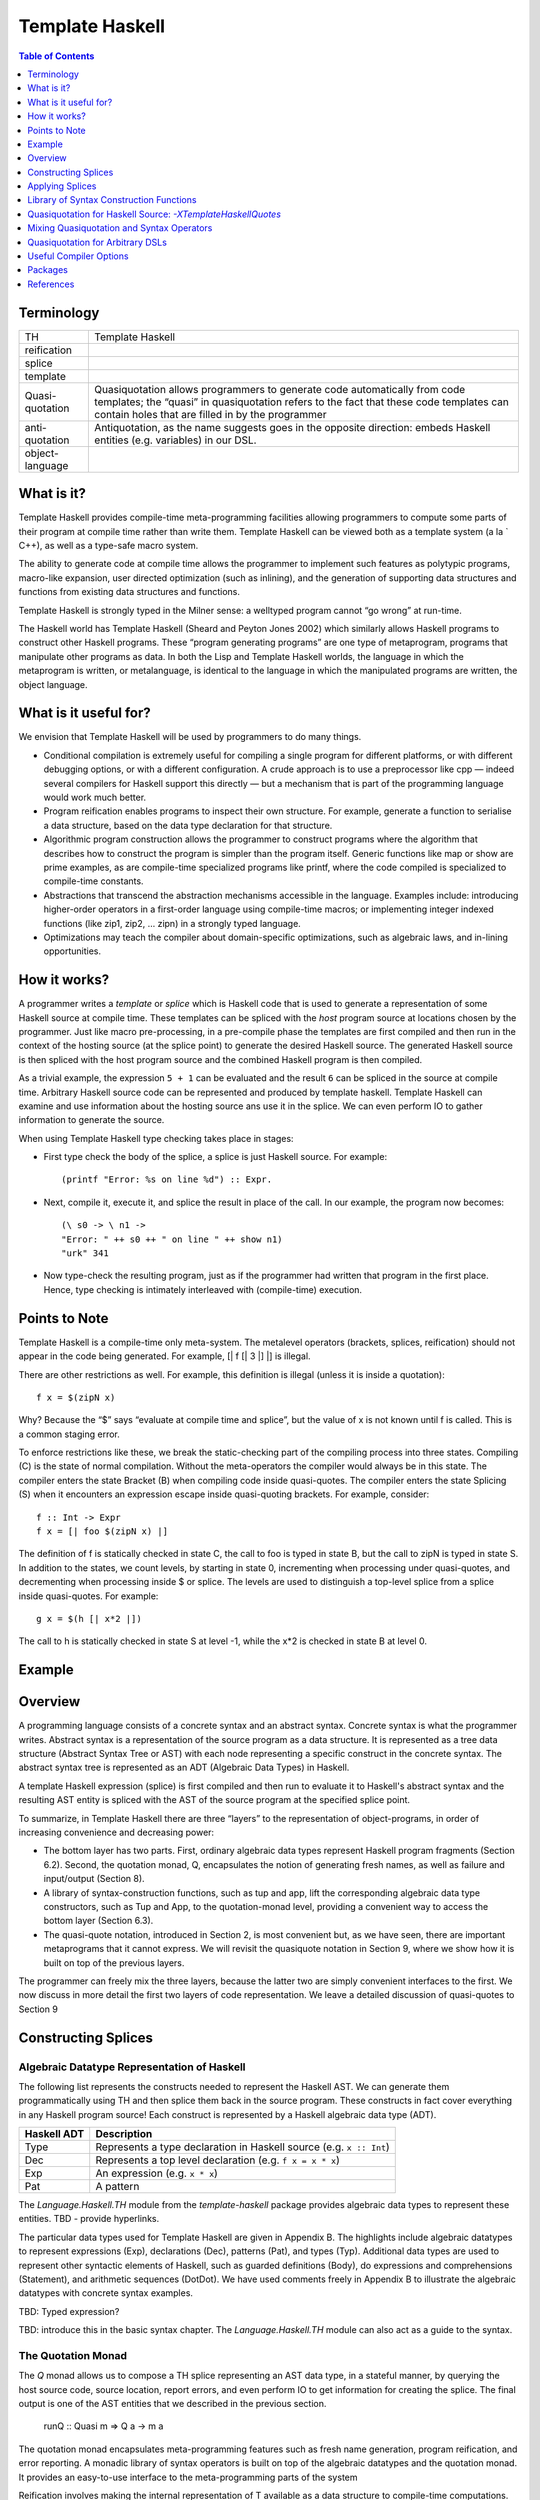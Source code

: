 Template Haskell
================

.. contents:: Table of Contents
   :depth: 1

Terminology
-----------

+------------------------+----------------------------------------------------+
| TH                     | Template Haskell                                   |
+------------------------+----------------------------------------------------+
| reification            |                                                    |
+------------------------+----------------------------------------------------+
| splice                 |                                                    |
+------------------------+----------------------------------------------------+
| template               |                                                    |
+------------------------+----------------------------------------------------+
| Quasi-quotation        | Quasiquotation allows programmers to generate      |
|                        | code automatically from code templates; the        |
|                        | “quasi” in quasiquotation refers to the fact that  |
|                        | these code templates can contain holes that are    |
|                        | filled in by the programmer                        |
+------------------------+----------------------------------------------------+
| anti-quotation         | Antiquotation, as the name suggests goes in the    |
|                        | opposite direction: embeds Haskell entities        |
|                        | (e.g. variables) in our DSL.                       |
+------------------------+----------------------------------------------------+
| object-language        |                                                    |
+------------------------+----------------------------------------------------+

What is it?
-----------

Template Haskell provides compile-time meta-programming facilities allowing
programmers to compute some parts of their program at compile time rather than
write them.  Template Haskell can be viewed both as a template system (a la `
C++), as well as a type-safe macro system.

The ability to generate code at compile time allows the programmer to implement
such features as polytypic programs, macro-like expansion, user directed
optimization (such as inlining), and the generation of supporting data
structures and functions from existing data structures and functions.

Template Haskell is strongly typed in the Milner sense: a welltyped
program cannot “go wrong” at run-time.

The Haskell world has Template Haskell (Sheard and Peyton Jones
2002) which similarly allows Haskell programs to construct other
Haskell programs. These “program generating programs” are one
type of metaprogram, programs that manipulate other programs as
data. In both the Lisp and Template Haskell worlds, the language
in which the metaprogram is written, or metalanguage, is identical
to the language in which the manipulated programs are written, the
object language.

What is it useful for?
----------------------

We envision that Template Haskell will be used by programmers to
do many things.

* Conditional compilation is extremely useful for compiling a
  single program for different platforms, or with different debugging
  options, or with a different configuration. A crude
  approach is to use a preprocessor like cpp — indeed several
  compilers for Haskell support this directly — but a mechanism
  that is part of the programming language would work
  much better.

* Program reification enables programs to inspect their own
  structure. For example, generate a function to serialise a data
  structure, based on the data type declaration for that structure.

* Algorithmic program construction allows the programmer to
  construct programs where the algorithm that describes how
  to construct the program is simpler than the program itself.
  Generic functions like map or show are prime examples, as
  are compile-time specialized programs like printf, where
  the code compiled is specialized to compile-time constants.

* Abstractions that transcend the abstraction mechanisms accessible
  in the language. Examples include: introducing
  higher-order operators in a first-order language using
  compile-time macros; or implementing integer indexed functions
  (like zip1, zip2, ... zipn) in a strongly typed language.

* Optimizations may teach the compiler about domain-specific
  optimizations, such as algebraic laws, and in-lining opportunities.

How it works?
-------------

A programmer writes a `template` or `splice` which is Haskell code that is used
to generate a representation of some Haskell source at compile time. These
templates can be spliced with the `host` program source at locations chosen by
the programmer. Just like macro pre-processing, in a pre-compile phase the
templates are first compiled and then run in the context of the hosting source
(at the splice point) to generate the desired Haskell source. The generated
Haskell source is then spliced with the host program source and the combined
Haskell program is then compiled.

As a trivial example, the expression ``5 + 1`` can be evaluated and the result
``6`` can be spliced in the source at compile time. Arbitrary Haskell source
code can be represented and produced by template haskell. Template Haskell can
examine and use information about the hosting source ans use it in the splice.
We can even perform IO to gather information to generate the source.

When using Template Haskell type checking takes place in stages:

* First type check the body of the splice, a splice is just Haskell source. For
  example::

    (printf "Error: %s on line %d") :: Expr.

* Next, compile it, execute it, and splice the result in place of
  the call. In our example, the program now becomes::

    (\ s0 -> \ n1 ->
    "Error: " ++ s0 ++ " on line " ++ show n1)
    "urk" 341

* Now type-check the resulting program, just as if the programmer
  had written that program in the first place.
  Hence, type checking is intimately interleaved with (compile-time)
  execution.

Points to Note
--------------

Template Haskell is a compile-time only meta-system. The metalevel
operators (brackets, splices, reification) should not appear in
the code being generated. For example, [| f [| 3 \|] \|] is illegal.

There are other restrictions as well. For example, this definition
is illegal (unless it is inside a quotation)::

  f x = $(zipN x)

Why? Because the “$” says “evaluate at compile time and splice”,
but the value of x is not known until f is called. This is a common
staging error.

To enforce restrictions like these, we break the static-checking part
of the compiling process into three states. Compiling (C) is the state
of normal compilation. Without the meta-operators the compiler
would always be in this state. The compiler enters the state Bracket
(B) when compiling code inside quasi-quotes. The compiler enters
the state Splicing (S) when it encounters an expression escape inside
quasi-quoting brackets. For example, consider::

  f :: Int -> Expr
  f x = [| foo $(zipN x) |]

The definition of f is statically checked in state C, the call to foo is
typed in state B, but the call to zipN is typed in state S.
In addition to the states, we count levels, by starting in state 0, incrementing
when processing under quasi-quotes, and decrementing
when processing inside $ or splice. The levels are used to distinguish
a top-level splice from a splice inside quasi-quotes. For
example::

  g x = $(h [| x*2 |])

The call to h is statically checked in state S at level -1, while the
x*2 is checked in state B at level 0.

Example
-------

Overview
--------

A programming language consists of a concrete syntax and an abstract syntax.
Concrete syntax is what the programmer writes. Abstract syntax is a
representation of the source program as a data structure.  It is represented as
a tree data structure (Abstract Syntax Tree or AST) with each node representing
a specific construct in the concrete syntax. The abstract syntax tree is
represented as an ADT (Algebraic Data Types) in Haskell.

A template Haskell expression (splice) is first compiled and then run to
evaluate it to Haskell's abstract syntax and the resulting AST entity is
spliced with the AST of the source program at the specified splice point.

To summarize, in Template Haskell there are three “layers” to the
representation of object-programs, in order of increasing convenience
and decreasing power:

* The bottom layer has two parts. First, ordinary algebraic data
  types represent Haskell program fragments (Section 6.2).
  Second, the quotation monad, Q, encapsulates the notion of
  generating fresh names, as well as failure and input/output
  (Section 8).

* A library of syntax-construction functions, such as tup and
  app, lift the corresponding algebraic data type constructors,
  such as Tup and App, to the quotation-monad level, providing
  a convenient way to access the bottom layer (Section 6.3).

* The quasi-quote notation, introduced in Section 2, is most
  convenient but, as we have seen, there are important metaprograms
  that it cannot express. We will revisit the quasiquote
  notation in Section 9, where we show how it is built on
  top of the previous layers.

The programmer can freely mix the three layers, because the latter
two are simply convenient interfaces to the first. We now discuss in
more detail the first two layers of code representation. We leave a
detailed discussion of quasi-quotes to Section 9

Constructing Splices
--------------------

Algebraic Datatype Representation of Haskell
~~~~~~~~~~~~~~~~~~~~~~~~~~~~~~~~~~~~~~~~~~~~

The following list represents the constructs needed to represent the Haskell
AST. We can generate them programmatically using TH and then splice them back
in the source program.  These constructs in fact cover everything in any
Haskell program source! Each construct is represented by a Haskell algebraic
data type (ADT).

+-----------+-----------------------------------------------------------------+
| Haskell   | Description                                                     |
| ADT       |                                                                 |
+===========+=================================================================+
| Type      | Represents a type declaration in Haskell source                 |
|           | (e.g. ``x :: Int``)                                             |
+-----------+-----------------------------------------------------------------+
| Dec       | Represents a top level declaration (e.g. ``f x = x * x``)       |
+-----------+-----------------------------------------------------------------+
| Exp       | An expression (e.g. ``x * x``)                                  |
+-----------+-----------------------------------------------------------------+
| Pat       | A pattern                                                       |
+-----------+-----------------------------------------------------------------+

The `Language.Haskell.TH` module from the `template-haskell` package provides
algebraic data types to represent these entities.  TBD - provide hyperlinks.

The particular data types used for Template Haskell are given in
Appendix B. The highlights include algebraic datatypes to represent
expressions (Exp), declarations (Dec), patterns (Pat), and
types (Typ). Additional data types are used to represent other syntactic
elements of Haskell, such as guarded definitions (Body), do
expressions and comprehensions (Statement), and arithmetic sequences
(DotDot). We have used comments freely in Appendix B
to illustrate the algebraic datatypes with concrete syntax examples.

TBD: Typed expression?

TBD: introduce this in the basic syntax chapter. The `Language.Haskell.TH`
module can also act as a guide to the syntax.

The Quotation Monad
~~~~~~~~~~~~~~~~~~~

The `Q` monad allows us to compose a TH splice representing an AST
data type, in a stateful manner, by querying the host source code, source
location, report errors, and even perform IO to get information for creating
the splice. The final output is one of the AST entities that we described in
the previous section.

  runQ :: Quasi m => Q a -> m a

The quotation monad encapsulates meta-programming features such as fresh name
generation, program reification, and error reporting. A monadic library of
syntax operators is built on top of the algebraic datatypes and the quotation
monad. It provides an easy-to-use interface to the meta-programming parts of
the system

Reification involves making the internal representation of T available as a
data structure to compile-time computations.

The reification facilities of the quotation monad allows the programmer (at
compile-time) to query the compiler’s internal data structures, asking
questions such as “What is the line number in the source-file of the current
position?” (useful for error reporting), or “What is the kind of this type
constructor?”

* Fresh name generation
* Reification
* Failure:
  A compile-time meta-program may fail, because the programmer
  made some error
* IO:
  A meta-program may require access to input/output facilities. For
  example, we may want to write::

    splice (genXML "foo.xml")

  to generate a Haskell data type declaration corresponding to the
  XML schema stored in the file "foo.xml", together with some
  boilerplate Haskell functions to work over that data type.

* Printing code
  To display code constructed in the computational framework we
  supply the function runQ :: Q a -> IO a. Thus, if we compile
  and run the program::

    main = do { e <- runQ (sel 1 3) ; putStr (show e) }

Types of Splices
~~~~~~~~~~~~~~~~

The Q monad is used to compose and return a TH splice having one of the
following algebraic data types:

+--------------+--------------------------------------------------------------+
| Splice Type  | Represents an AST construct for                              |
+==============+==============================================================+
| Q Exp        | An expression                                                |
+--------------+--------------------------------------------------------------+
| Q (TExp a)   | A typed expression                                           |
+--------------+--------------------------------------------------------------+
| Q Pat        | A pattern                                                    |
+--------------+--------------------------------------------------------------+
| Q Type       | A type                                                       |
+--------------+--------------------------------------------------------------+
| Q [Dec]      | A list of declarations at top level                          |
+--------------+--------------------------------------------------------------+

These data types help compose splices. Splices are the interface between template
haskell and the Haskell source where they are spliced in. Splices are
equivalent to regular Haskell source code written by the programmer, the only
difference is that they are generated programmatically. For example, a splice
of type ``Q Exp`` can be used wherever we can use an expression in the Haskell
source.

Splices are in turn constructed using various AST data constructors described
in the `template-haskell` package.  Note that a splice is merely an ordinary
Haskell algebraic data type, it can be passed around in functions, can be used
as input to generate other splices.

See Where can they occur? for using partial type signatures in quotations.

Applying Splices
----------------

An AST data type returned by the Q monad can be expanded or spliced at an
appropriate point in the Haskell source. Splicing acts as if equivalent
Haskell source was written at that point.

The host source context uniquely determines the type of the splice that can be
used at that point. For example ``f = $x`` requires the splice ``x`` to be of
type ``Q Exp`` because it is being used in an expression context.

+-----------------------------------------------------------------------------+
| `-XTemplateHaskell`: Enable Template Haskell’s splice and quotation syntax. |
+-----------------------------------------------------------------------------+
| A symbol (``x``) or expression (``expr``) representing a Haskell AST of     |
| type ``Q Exp``, ``Q Type``, ``Q [Dec]`` or ``Q Pat`` is spliced in the      |
| Haskell source (at compile time) using the TH splicing syntax.              |
+-----------+-----------------------------------------------------------------+
| $x        | Expand an identifier `x` representing a TH splice               |
+-----------+-----------------------------------------------------------------+
| x         | Same as ``$x`` but can be used `only at the top level`          |
+-----------+-----------------------------------------------------------------+
| $(expr)   | Expand an expression `expr` representing a TH splice            |
+-----------+-----------------------------------------------------------------+
| expr      | Same as ``$(expr)`` but can be used `only at the top level`     |
+-----------+-----------------------------------------------------------------+
| A typed expression splice of type ``Q (TExp a)``                            |
+-----------+-----------------------------------------------------------------+
| $$x       | Expand an identifier representing a typed expression splice     |
+-----------+-----------------------------------------------------------------+
| $$(expr)  | Expand an expression representing a typed expression splice     |
+-----------+-----------------------------------------------------------------+
| `x` and `expr` can only use imported symbols, and not symbols defined       |
| elsewhere within the same module.                                           |
+-----------------------------------------------------------------------------+
| Declaration splices are not allowed anywhere except at top level.           |
+-----------------------------------------------------------------------------+
| Haskell can have only declarations at the top level. Therefore, at the top  |
| level, the compiler can distinguish a TH splice use even without the `$`    |
| because it is always an expression.                                         |
+-----------------------------------------------------------------------------+

+-----------------------------------------------------------------------------+
| GHC stage restriction                                                       |
+-----------------------------------------------------------------------------+
| A splice expansion cannot use symbols defined in the same module.           |
| The following examples result in an error.                                  |
+--------------------------+------------------+-------------------------------+
| Defining module          | Using module     | Error reason                  |
+--------------------------+------------------+-------------------------------+
|                          | ::               |                               |
|                          |                  |                               |
|                          |  expr = [| x \|] |                               |
|                          |  v = $expr       | expr must be imported         |
+--------------------------+------------------+-------------------------------+
| ::                       | ::               |                               |
|                          |                  |                               |
|                          |  y = 0           |                               |
|  expr x = [| x \|]       |  v = $(expr y)   | y must be imported            |
+--------------------------+------------------+-------------------------------+
| ::                       | ::               |                               |
|                          |                  |                               |
|  y = 0                   |                  |                               |
|  expr x = [| x \|]       |  v = $(expr y)   | ok.                           |
+--------------------------+------------------+-------------------------------+

Library of Syntax Construction Functions
----------------------------------------

Library of Monadic Syntax Operators

In general, we use the following nomenclature:

* A four-character type name (e.g. Expr) is the monadic version
of its three-character algebraic data type (e.g. Exp).

* A lower-cased function (e.g. app) is the monadic version of
its upper-cased data constructor (e.g. App)

Constructors
~~~~~~~~~~~~

+-------+--------+------------------------------------------------------------+
| Type  | Suffix | Constructor examples                                       |
+=======+========+============================================================+
| Exp   | E      | varE, conE, LitE, LamE                                     |
+-------+--------+------------------------------------------------------------+
| Pat   | P      | varP, conP, LitP                                           |
+-------+--------+------------------------------------------------------------+
| Type  | T      | varT, conT, LitT                                           |
+-------+--------+------------------------------------------------------------+
| Dec   | D      | FunD, ValD, DataD                                          |
+-------+--------+------------------------------------------------------------+

Functions
~~~~~~~~~

Conventions: returning type `Q Exp` end with `E` and so on.

Constructing Splices using Syntax Operators
~~~~~~~~~~~~~~~~~~~~~~~~~~~~~~~~~~~~~~~~~~~

Using the Q monad and the TH lib functions::

  f = $(do
    nm1 <- newName "x"
    let nm2 = mkName "x"
    return (LamE [VarP nm1] (LamE [VarP nm2] (VarE nm1)))
   )
  will produce the splice

  f = \x0 -> \x -> x0

Name Resolution & Capture
~~~~~~~~~~~~~~~~~~~~~~~~~

AST constructs can refer to names of functions, data constructors or types etc.
A name is represented in the AST by the ``Name`` data type.  Names can be used
to construct Template Haskell expressions, patterns, declarations etc.

In template Haskell there are two different places for name resolution, (1)
where the splice is defined, (2) where the splice is used. There are different
APIs/syntax for referring to names in these two scopes.

Names can be of two types from capture perspective, (1) names that can be
captured as per regular Haskell scoping and cature semantics, (2) names that
cannot be captured i.e. they are not resolved against other names and are
therefore local to the splice template.

Creating a Name
~~~~~~~~~~~~~~~

+---------------------------------+----------------+--------------------------+
| ``mkName :: String -> Name``    | Capturable     | Pure API                 |
+---------------------------------+----------------+--------------------------+
| ``newName :: String -> Q Name`` | Not capturable | Monadic API              |
+---------------------------------+----------------+--------------------------+

Referring to existing names
~~~~~~~~~~~~~~~~~~~~~~~~~~~

+-----------------------------------------------------------------------------+
| Referring to names currently in scope (at definition or use site).          |
+--------------------+-------------------------+------------------------------+
| Namespace          | Splice definition scope | Splice use site scope        |
|                    | (``:: Name``)           | (``:: Q (Maybe Name)``)      |
+====================+=========================+==============================+
| value (function    | 'f                      | lookupValue "f"              |
| or constructor)    |                         |                              |
+--------------------+-------------------------+------------------------------+
| type               | ''T                     | lookupValue "T"              |
+--------------------+--------------------------------------------------------+
| A name whose second character is a single quote (sadly) cannot be quoted in |
| this way. For example, if the function is called f'7, an attempt to quote   |
| it as 'f'7 would be parsed as the character literal 'f' followed by the     |
| numeric literal 7.                                                          |
+-----------------------------------------------------------------------------+
| These names can never be captured.                                          |
+-----------------------------------------------------------------------------+
| These names may not be used in bindings                                     |
| (such as ``let x = ...`` or ``x -> ...``)                                   |
+-----------------------------------------------------------------------------+

Dynamic scoping
~~~~~~~~~~~~~~~

Occasionally, the programmer may instead want a dynamic scoping
strategy in generated code. In Template Haskell we can express
dynamic scoping too, like this::

  genSwapDyn x = [| $(var "swap") x |]

Now a splice site $(genSwapDyn (4,5)) will expand to
(swap (4,5)), and this swap will bind to whatever swap is in
scope at the splice site, regardless of what was in scope at the defi-
nition of genSwapDyn. Such behaviour is sometimes useful, but in
Template Haskell it is clearly flagged by the use of a string-quoted
variable name, as in (var "swap"). All un-quoted variables are
lexically scoped.

+-------------------------------------+------------------+--------------------+
| ::                                  | ::               | ::                 |
|                                     |                  |                    |
|  x = 1                              |  x = 2           |                    |
|  expr = varE (mkName "x")           |  v = $expr       |  v = 2             |
+-------------------------------------+------------------+--------------------+
| ::                                  | ::               | ::                 |
|                                     |                  |                    |
|  x = 1                              |  x = 2           |                    |
|  expr = do                          |  v = $expr       |  v = 2             |
|      Just nm <- lookupValueName "x" |                  |                    |
|      [| $(varE nm) |]               |                  |                    |
+-------------------------------------+------------------+--------------------+
| ::                                  | ::               | ::                 |
|                                     |                  |                    |
|  x = 1                              |  x = 2           |                    |
|  expr = [|$(varE 'x)|]              |  v = $expr       |  v = 1             |
+-------------------------------------+------------------+--------------------+

* The lookup is performed in the context of the top-level splice being run. For
  example::

    f = "global"
    g = $( [| let f = "local" in
               $(do
                   Just nm <- lookupValueName "f"
                   varE nm
                ) |] )

* Operators should be queried without any surrounding parentheses, like so::

    lookupValueName "+"

Querying Names
~~~~~~~~~~~~~~

* reify
* reifyModule
* thisModule

Termplates with Parameters
~~~~~~~~~~~~~~~~~~~~~~~~~~

+-----------------------------------------------------------------------------+
| A template can be defined with parmeters which are supplied at the splice   |
| point.                                                                      |
+-----------------------------------+-----------------------------------------+
| Definition site                   | Use site                                |
+-----------------------------------+-----------------------------------------+
| ::                                | ::                                      |
|                                   |                                         |
|  module Bar where                 |  module Foo where                       |
|                                   |                                         |
|  import Language.Haskell.TH       |  import Bar                             |
|                                   |                                         |
|  add1 :: Int -> Q Exp             |  two :: Int                             |
|  add1 x = [| x + 1 \|]            |  two = $(add1 1)                        |
+-----------------------------------+-----------------------------------------+

Template Haskell cannot know what the argument to add1 will be at the
function’s definition site, so a lifting mechanism is used to promote x into a
value of type Q Exp. This functionality is exposed to the user as the Lift
typeclass in the Language.Haskell.TH.Syntax module. If a type has a Lift
instance, then any of its values can be lifted to a Template Haskell
expression::

  class Lift t where
      lift :: t -> Q Exp

In general, if GHC sees an expression within Oxford brackets (e.g., [| foo bar
\|], then GHC looks up each name within the brackets. If a name is global (e.g.,
suppose foo comes from an import or a top-level declaration), then the fully
qualified name is used directly in the quotation. If the name is local (e.g.,
suppose bar is bound locally in the function definition mkFoo bar = [| foo bar
\|]), then GHC uses lift on it (so GHC pretends [| foo bar \|] actually contains
[| foo $(lift bar) \|]). Local names, which are not in scope at splice
locations, are actually evaluated when the quotation is processed.

The template-haskell library provides Lift instances for many common data
types. Furthermore, it is possible to derive Lift instances automatically by
using the -XDeriveLift language extension. See Deriving Lift instances for more
information.

Quasiquotation for Haskell Source: `-XTemplateHaskellQuotes`
------------------------------------------------------------

The compiler provides a built-in quotation syntax using Oxford brackets to
generate splices by just `quoting` Haskell source.  The result of the quoted
expression is a splice data type (e.g. ``Q Exp``) corresponding to the quoted
source. This is a more convenient (high level) way of building splices.

+-----------------------------------------------------------------------------+
| `-XTemplateHaskellQuotes`: Enable only Template Haskell’s quotation syntax. |
| Implied by `-XTemplateHaskell`.                                             |
+---------------------------------------+-------------------------------------+
| [| <expression> \|]                   | Q Exp                               |
+---------------------------------------+                                     |
| [e| <expression> \|]                  |                                     |
+---------------------------------------+-------------------------------------+
| [|| <typed expression> \||]           | Q (TExp a)                          |
+---------------------------------------+                                     |
| [e|| <typed expression> \||]          |                                     |
+---------------------------------------+-------------------------------------+
| [d| <list of declarations> \|]        | Q [Dec]                             |
+---------------------------------------+-------------------------------------+
| [t| <type signature> \|]              | Q Type                              |
+---------------------------------------+-------------------------------------+
| [p| <pattern> \|]                     | Q Pat                               |
+---------------------------------------+-------------------------------------+
| [varid| <an arbitrary string> \|]     | Quasi quotation                     |
+---------------------------------------+-------------------------------------+

Lexical Scoping
~~~~~~~~~~~~~~~

The quasi-quote notation is a convenient shorthand for representing
Haskell programs, and as such it is lexically scoped. More precisely:
every occurrence of a variable is bound to the value that
is lexically in scope at the occurrence site in the original
source program, before any template expansion.

To summarize, lexical scoping means that the free variables (such
as swap and x) of a top-level quasi-quote (such as the right hand
side of the definition of genSwap) are statically bound to the closure.
They do not need to be in scope at the application site (inside
module Foo in this case); indeed some quite different value of the
same name may be in scope.

The quasi-quote notation is implemented on top of the quotation
monad (Section 6), and we saw there that variables bound inside
quasi-quotes must be renamed to avoid inadvertent capture (the
cross2a example). But that is not all; what about variables bound
outside the quasi-quotes?

+-------------------------------------+------------------+--------------------+
| Definition                          | Use              | Result             |
+-------------------------------------+------------------+--------------------+
|                                     | ::               | ::                 |
|                                     |                  |                    |
|                                     |  v = $([|2|])    |  v = 2             |
+-------------------------------------+------------------+--------------------+
|                                     | ::               | ::                 |
|                                     |                  |                    |
|                                     |  x = 2           |                    |
|                                     |  v = $([|x|])    |  v = 2             |
+-------------------------------------+------------------+--------------------+
| ::                                  | ::               | ::                 |
|                                     |                  |                    |
|  x = 1                              |  x = 2           |                    |
|  expr = [|x|]                       |  v = $expr       |  v = 1             |
+-------------------------------------+------------------+--------------------+
| ::                                  | ::               | ::                 |
|                                     |                  |                    |
|                                     |  x = 2           |                    |
|  expr = [|x|]                       |  v = $expr       |  v = 2             |
+-------------------------------------+------------------+--------------------+
| ::                                  | ::               | ::                 |
|                                     |                  |                    |
|  x = 1                              |  x = 2           |                    |
|  expr k = [|x + k|]                 |  v = $(expr 5)   |  v = 6             |
+-------------------------------------+------------------+--------------------+

Mixing Quasiquotation and Syntax Operators
------------------------------------------

Values of type ``TExp a`` may be converted to values of type ``Exp`` using the
function ``unType :: TExp a -> Exp``.

Since we have plain Haskell inside the quotes we can even use splices (e.g.
varE and mkName in the example below) inside the quotes.

::

  f = [| pi + $(varE (mkName "pi")) |]
  ...
  g = let pi = 3 in $f

  In this case, g is desugared to

  g = Prelude.pi + 3

Note that quotations are just values of type Q Exp, Q Dec etc.  They can be
used wherever we can use those types. For example we can use quotations inside
the Q monad::

  f = "global"
  g = $( do
           Just nm <- lookupValueName "f"
           [| let f = "local" in $( varE nm ) |]

Quasiquotation for Arbitrary DSLs
---------------------------------

Quasi-quotation allows patterns and expressions to be written using
programmer-defined concrete syntax; the motivation behind the extension and
several examples are documented in “Why It’s Nice to be Quoted: Quasiquoting
for Haskell” (Proc Haskell Workshop 2007).

Quasiquotation appeared in GHC 6.9 and is enabled with the QuasiQuotes language
option (-XQuasiQuotes on the command line or {-# LANGUAGE  QuasiQuotes #-} in a
source file).

There are many cases when it would be useful to
have an object language that is different from the metalanguage.
The canonical example of a metaprogram is a compiler, which typically
manipulates many different intermediate object languages
before producing a binary. Other potential applications that could
benefit from a more flexible quasiquoting system include peephole
optimizers, partial evaluators, and any source-to-source transformation.
The ability to quasiquote arbitrary object languages means
the programmer can think about and write programs using the concrete
syntax best suited to the domain, be it C, regular expressions,
XML or some other language. Although we find support for
quasiquoting arbitrary languages most compelling in the context of
metaprogramming, quasiquoting is useful any time a complex data
type can be given concrete syntax

Here are the salient features

A quasi-quote has the form [quoter| string \|].

* The ⟨quoter⟩ must be the name of an imported quoter, either qualified or unqualified; it cannot be an arbitrary expression.
* The ⟨quoter⟩ cannot be “e”, “t”, “d”, or “p”, since those overlap with Template Haskell quotations.
* There must be no spaces in the token [quoter|.
* The quoted ⟨string⟩ can be arbitrary, and may contain newlines.
* The quoted ⟨string⟩ finishes at the first occurrence of the two-character sequence "\|]". Absolutely no escaping is performed. If you want to embed that character sequence in the string, you must invent your own escape convention (such as, say, using the string "\|~]" instead), and make your quoter function interpret "\|~]" as "\|]". One way to implement this is to compose your quoter with a pre-processing pass to perform your escape conversion. See the discussion in Trac #5348 for details.
* A quasiquote may appear in place of

  * An expression
  * A pattern
  * A type
  * A top-level declaration

Useful Compiler Options
-----------------------

* -ddump-splices
* The flag -dth-dec-file=⟨file⟩ shows the expansions of all top-level TH
  declaration splices

Packages
--------

* https://hackage.haskell.org/package/template-haskell
* https://hackage.haskell.org/package/th-abstraction

References
----------

* https://markkarpov.com/tutorial/th.html
* https://wiki.haskell.org/Quasiquotation
* https://www.schoolofhaskell.com/user/marcin/template-haskell-101
* https://wiki.haskell.org/A_practical_Template_Haskell_Tutorial
* https://www.microsoft.com/en-us/research/wp-content/uploads/2016/02/meta-haskell.pdf
* https://www.schoolofhaskell.com/user/marcin/quasiquotation-101
* http://www.cs.tufts.edu/comp/150FP/archive/geoff-mainland/quasiquoting.pdf
* https://www.schoolofhaskell.com/user/edwardk/bound
* https://wiki.haskell.org/Template_haskell/Instance_deriving_example
* https://stackoverflow.com/questions/10857030/whats-so-bad-about-template-haskell
